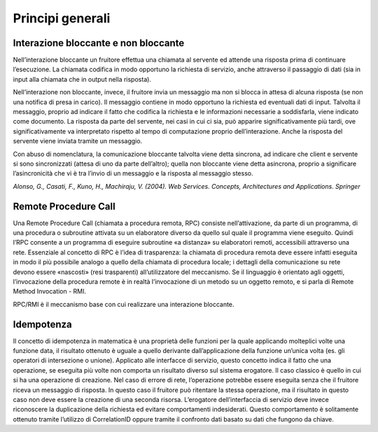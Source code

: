 Principi generali
=================

Interazione bloccante e non bloccante
-------------------------------------

Nell’interazione bloccante un fruitore effettua una chiamata al servente
ed attende una risposta prima di continuare l’esecuzione. La chiamata
codifica in modo opportuno la richiesta di servizio, anche attraverso il
passaggio di dati (sia in input alla chiamata che in output nella
risposta).

Nell’interazione non bloccante, invece, il fruitore invia un messaggio
ma non si blocca in attesa di alcuna risposta (se non una notifica di
presa in carico). Il messaggio contiene in modo opportuno la richiesta
ed eventuali dati di input. Talvolta il messaggio, proprio ad indicare
il fatto che codifica la richiesta e le informazioni necessarie a
soddisfarla, viene indicato come documento. La risposta da parte del
servente, nei casi in cui ci sia, può apparire significativamente più
tardi, ove significativamente va interpretato rispetto al tempo di
computazione proprio dell’interazione. Anche la risposta del servente
viene inviata tramite un messaggio.

Con abuso di nomenclatura, la comunicazione bloccante talvolta viene
detta sincrona, ad indicare che client e servente si sono sincronizzati
(attesa di uno da parte dell’altro); quella non bloccante viene detta
asincrona, proprio a significare l’asincronicità che vi è tra l’invio di
un messaggio e la risposta al messaggio stesso.

*Alonso, G., Casati, F., Kuno, H., Machiraju, V. (2004). Web Services.
Concepts, Architectures and Applications. Springer*

Remote Procedure Call
---------------------

Una Remote Procedure Call (chiamata a procedura remota, RPC) consiste
nell’attivazione, da parte di un programma, di una procedura o
subroutine attivata su un elaboratore diverso da quello sul quale il
programma viene eseguito. Quindi l’RPC consente a un programma di
eseguire subroutine «a distanza» su elaboratori remoti, accessibili
attraverso una rete. Essenziale al concetto di RPC è l’idea di
trasparenza: la chiamata di procedura remota deve essere infatti
eseguita in modo il più possibile analogo a quello della chiamata di
procedura locale; i dettagli della comunicazione su rete devono essere
«nascosti» (resi trasparenti) all’utilizzatore del meccanismo. Se il
linguaggio è orientato agli oggetti, l’invocazione della procedura
remote è in realtà l’invocazione di un metodo su un oggetto remoto, e si
parla di Remote Method Invocation - RMI.

RPC/RMI è il meccanismo base con cui realizzare una interazione
bloccante.

Idempotenza
-----------

Il concetto di idempotenza in matematica è una proprietà delle funzioni
per la quale applicando molteplici volte una funzione data, il risultato
ottenuto è uguale a quello derivante dall’applicazione della funzione
un’unica volta (es. gli operatori di intersezione o unione). Applicato
alle interfacce di servizio, questo concetto indica il fatto che una
operazione, se eseguita più volte non comporta un risultato diverso sul
sistema erogatore. Il caso classico è quello in cui si ha una operazione
di creazione. Nel caso di errore di rete, l’operazione potrebbe essere
eseguita senza che il fruitore riceva un messaggio di risposta. In
questo caso il fruitore può ritentare la stessa operazione, ma il
risultato in questo caso non deve essere la creazione di una seconda
risorsa. L’erogatore dell’interfaccia di servizio deve invece
riconoscere la duplicazione della richiesta ed evitare comportamenti
indesiderati. Questo comportamento è solitamente ottenuto tramite
l’utilizzo di CorrelationID oppure tramite il confronto dati basato su
dati che fungono da chiave.

.. forum_italia::
   :topic_id: <21450>
   :scope: document

